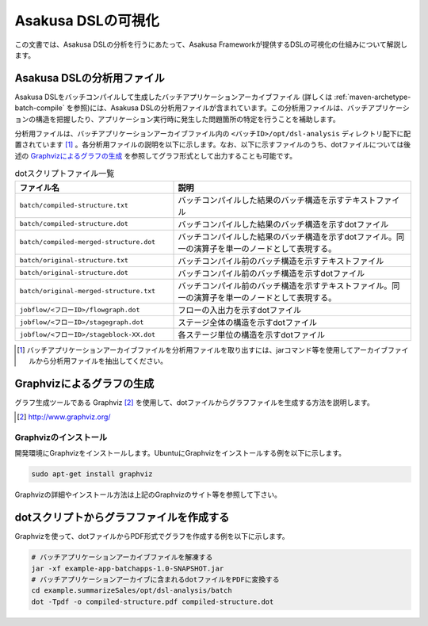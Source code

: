===================
Asakusa DSLの可視化
===================
この文書では、Asakusa DSLの分析を行うにあたって、Asakusa Frameworkが提供するDSLの可視化の仕組みについて解説します。

Asakusa DSLの分析用ファイル
===========================
Asakusa DSLをバッチコンパイルして生成したバッチアプリケーションアーカイブファイル (詳しくは :ref:`maven-archetype-batch-compile` を参照)には、Asakusa DSLの分析用ファイルが含まれています。この分析用ファイルは、バッチアプリケーションの構造を把握したり、アプリケーション実行時に発生した問題箇所の特定を行うことを補助します。

分析用ファイルは、バッチアプリケーションアーカイブファイル内の ``<バッチID>/opt/dsl-analysis`` ディレクトリ配下に配置されています [#]_ 。各分析用ファイルの説明を以下に示します。なお、以下に示すファイルのうち、dotファイルについては後述の `Graphvizによるグラフの生成`_ を参照してグラフ形式として出力することも可能です。

..  list-table:: dotスクリプトファイル一覧
    :widths: 4 6
    :header-rows: 1

    * - ファイル名
      - 説明
    * - ``batch/compiled-structure.txt``
      - バッチコンパイルした結果のバッチ構造を示すテキストファイル
    * - ``batch/compiled-structure.dot``
      - バッチコンパイルした結果のバッチ構造を示すdotファイル
    * - ``batch/compiled-merged-structure.dot``
      - バッチコンパイルした結果のバッチ構造を示すdotファイル。同一の演算子を単一のノードとして表現する。
    * - ``batch/original-structure.txt``
      - バッチコンパイル前のバッチ構造を示すテキストファイル
    * - ``batch/original-structure.dot``
      - バッチコンパイル前のバッチ構造を示すdotファイル
    * - ``batch/original-merged-structure.txt``
      - バッチコンパイル前のバッチ構造を示すテキストファイル。同一の演算子を単一のノードとして表現する。
    * - ``jobflow/<フローID>/flowgraph.dot``
      - フローの入出力を示すdotファイル
    * - ``jobflow/<フローID>/stagegraph.dot``
      - ステージ全体の構造を示すdotファイル
    * - ``jobflow/<フローID>/stageblock-XX.dot``
      - 各ステージ単位の構造を示すdotファイル


..  [#] バッチアプリケーションアーカイブファイルを分析用ファイルを取り出すには、jarコマンド等を使用してアーカイブファイルから分析用ファイルを抽出してください。

.. _create-graph-with-graphviz:

Graphvizによるグラフの生成
==========================
グラフ生成ツールである Graphviz [#]_ を使用して、dotファイルからグラフファイルを生成する方法を説明します。

..  [#] http://www.graphviz.org/

Graphvizのインストール
----------------------
開発環境にGraphvizをインストールします。UbuntuにGraphvizをインストールする例を以下に示します。

..  code-block:: sh
    
    sudo apt-get install graphviz

Graphvizの詳細やインストール方法は上記のGraphvizのサイト等を参照して下さい。

dotスクリプトからグラフファイルを作成する
=========================================
Graphvizを使って、dotファイルからPDF形式でグラフを作成する例を以下に示します。

..  code-block:: sh

    # バッチアプリケーションアーカイブファイルを解凍する
    jar -xf example-app-batchapps-1.0-SNAPSHOT.jar
    # バッチアプリケーションアーカイブに含まれるdotファイルをPDFに変換する
    cd example.summarizeSales/opt/dsl-analysis/batch
    dot -Tpdf -o compiled-structure.pdf compiled-structure.dot 

